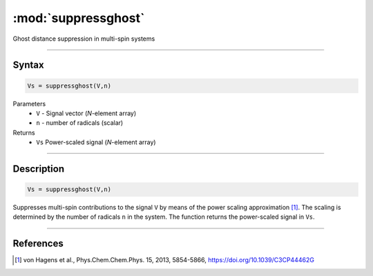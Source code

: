 .. highlight:: matlab
.. _suppressghost:

*********************
:mod:`suppressghost`
*********************

Ghost distance suppression in multi-spin systems

-----------------------------


Syntax
=========================================

.. code-block:: matlab

   Vs = suppressghost(V,n)

Parameters
    *   ``V`` - Signal vector (*N*-element array)
    *   ``n`` - number of radicals (scalar)
Returns
    *   ``Vs`` Power-scaled signal (*N*-element array)

-----------------------------


Description
=========================================

.. code-block:: matlab

   Vs = suppressghost(V,n)

Suppresses multi-spin contributions to the signal ``V`` by means of the power scaling approximation [1]_. The scaling is determined by the number of radicals ``n`` in the system. The function returns the power-scaled signal in ``Vs``.

-----------------------------


References
=========================================

.. [1] von Hagens et al., Phys.Chem.Chem.Phys. 15, 2013, 5854-5866, https://doi.org/10.1039/C3CP44462G
